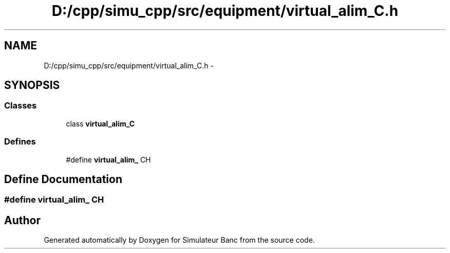 .TH "D:/cpp/simu_cpp/src/equipment/virtual_alim_C.h" 3 "Fri Apr 14 2017" "Simulateur Banc" \" -*- nroff -*-
.ad l
.nh
.SH NAME
D:/cpp/simu_cpp/src/equipment/virtual_alim_C.h \- 
.SH SYNOPSIS
.br
.PP
.SS "Classes"

.in +1c
.ti -1c
.RI "class \fBvirtual_alim_C\fP"
.br
.in -1c
.SS "Defines"

.in +1c
.ti -1c
.RI "#define \fBvirtual_alim_\fP   CH"
.br
.in -1c
.SH "Define Documentation"
.PP 
.SS "#define \fBvirtual_alim_\fP   CH"

.SH "Author"
.PP 
Generated automatically by Doxygen for Simulateur Banc from the source code\&.
